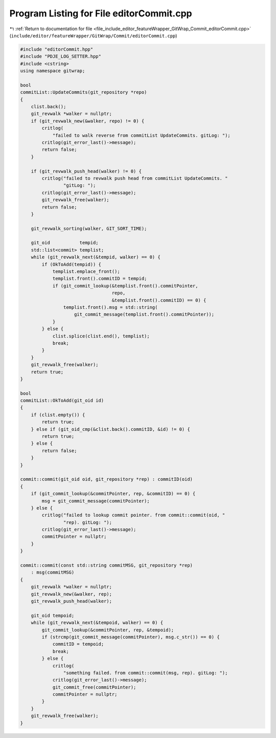 
.. _program_listing_file_include_editor_featureWrapper_GitWrap_Commit_editorCommit.cpp:

Program Listing for File editorCommit.cpp
=========================================

|exhale_lsh| :ref:`Return to documentation for file <file_include_editor_featureWrapper_GitWrap_Commit_editorCommit.cpp>` (``include/editor/featureWrapper/GitWrap/Commit/editorCommit.cpp``)

.. |exhale_lsh| unicode:: U+021B0 .. UPWARDS ARROW WITH TIP LEFTWARDS

.. code-block:: cpp

   #include "editorCommit.hpp"
   #include "PDJE_LOG_SETTER.hpp"
   #include <cstring>
   using namespace gitwrap;
   
   bool
   commitList::UpdateCommits(git_repository *repo)
   {
       clist.back();
       git_revwalk *walker = nullptr;
       if (git_revwalk_new(&walker, repo) != 0) {
           critlog(
               "failed to walk reverse from commitList UpdateCommits. gitLog: ");
           critlog(git_error_last()->message);
           return false;
       }
   
       if (git_revwalk_push_head(walker) != 0) {
           critlog("failed to revwalk push head from commitList UpdateCommits. "
                   "gitLog: ");
           critlog(git_error_last()->message);
           git_revwalk_free(walker);
           return false;
       }
   
       git_revwalk_sorting(walker, GIT_SORT_TIME);
   
       git_oid           tempid;
       std::list<commit> templist;
       while (git_revwalk_next(&tempid, walker) == 0) {
           if (OkToAdd(tempid)) {
               templist.emplace_front();
               templist.front().commitID = tempid;
               if (git_commit_lookup(&templist.front().commitPointer,
                                     repo,
                                     &templist.front().commitID) == 0) {
                   templist.front().msg = std::string(
                       git_commit_message(templist.front().commitPointer));
               }
           } else {
               clist.splice(clist.end(), templist);
               break;
           }
       }
       git_revwalk_free(walker);
       return true;
   }
   
   bool
   commitList::OkToAdd(git_oid id)
   {
       if (clist.empty()) {
           return true;
       } else if (git_oid_cmp(&clist.back().commitID, &id) != 0) {
           return true;
       } else {
           return false;
       }
   }
   
   commit::commit(git_oid oid, git_repository *rep) : commitID(oid)
   {
       if (git_commit_lookup(&commitPointer, rep, &commitID) == 0) {
           msg = git_commit_message(commitPointer);
       } else {
           critlog("failed to lookup commit pointer. from commit::commit(oid, "
                   "rep). gitLog: ");
           critlog(git_error_last()->message);
           commitPointer = nullptr;
       }
   }
   
   commit::commit(const std::string commitMSG, git_repository *rep)
       : msg(commitMSG)
   {
       git_revwalk *walker = nullptr;
       git_revwalk_new(&walker, rep);
       git_revwalk_push_head(walker);
   
       git_oid tempoid;
       while (git_revwalk_next(&tempoid, walker) == 0) {
           git_commit_lookup(&commitPointer, rep, &tempoid);
           if (strcmp(git_commit_message(commitPointer), msg.c_str()) == 0) {
               commitID = tempoid;
               break;
           } else {
               critlog(
                   "something failed. from commit::commit(msg, rep). gitLog: ");
               critlog(git_error_last()->message);
               git_commit_free(commitPointer);
               commitPointer = nullptr;
           }
       }
       git_revwalk_free(walker);
   }
